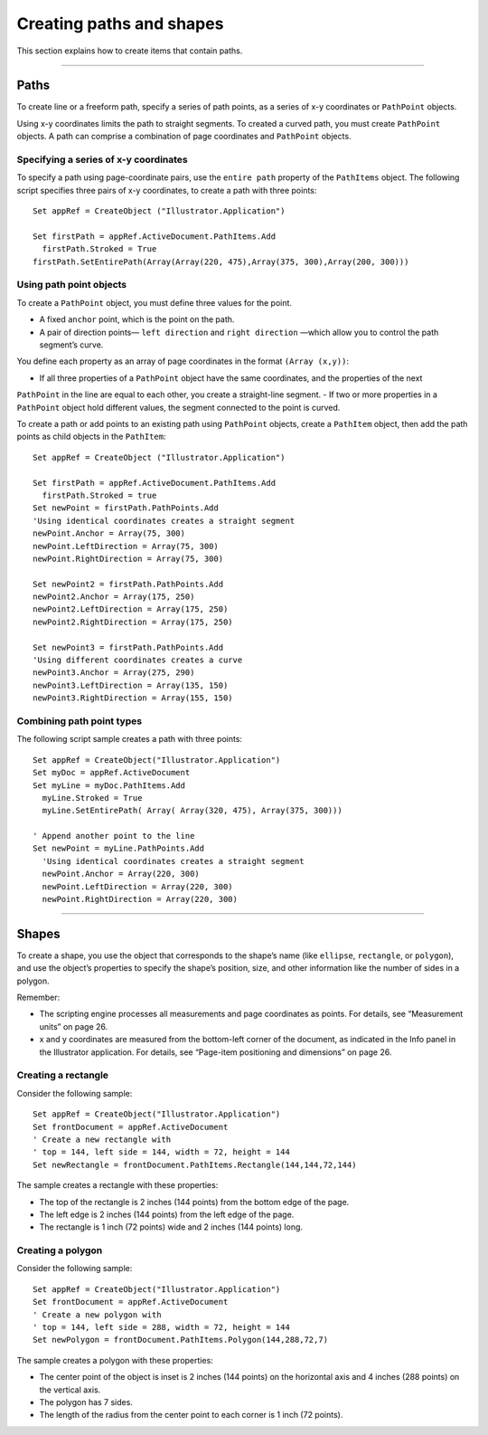 .. _creatingPathsShapes:

Creating paths and shapes
################################################################################

This section explains how to create items that contain paths.

----

Paths
================================================================================

To create line or a freeform path, specify a series of path points, as a series of x-y coordinates or ``PathPoint`` objects.

Using x-y coordinates limits the path to straight segments. To created a curved path, you must create
``PathPoint`` objects. A path can comprise a combination of page coordinates and ``PathPoint`` objects.

Specifying a series of x-y coordinates
********************************************************************************

To specify a path using page-coordinate pairs, use the ``entire path`` property of the ``PathItems`` object.
The following script specifies three pairs of x-y coordinates, to create a path with three points::

  Set appRef = CreateObject ("Illustrator.Application")

  Set firstPath = appRef.ActiveDocument.PathItems.Add
    firstPath.Stroked = True
  firstPath.SetEntirePath(Array(Array(220, 475),Array(375, 300),Array(200, 300)))

Using path point objects
********************************************************************************

To create a ``PathPoint`` object, you must define three values for the point.

- A fixed ``anchor`` point, which is the point on the path.
- A pair of direction points— ``left direction`` and ``right direction`` —which allow you to control the path segment’s curve.

You define each property as an array of page coordinates in the format ``(Array (x,y))``:

- If all three properties of a ``PathPoint`` object have the same coordinates, and the properties of the next
``PathPoint`` in the line are equal to each other, you create a straight-line segment.
- If two or more properties in a ``PathPoint`` object hold different values, the segment connected to the point is curved.

To create a path or add points to an existing path using ``PathPoint`` objects, create a ``PathItem`` object,
then add the path points as child objects in the ``PathItem``::

  Set appRef = CreateObject ("Illustrator.Application")

  Set firstPath = appRef.ActiveDocument.PathItems.Add
    firstPath.Stroked = true
  Set newPoint = firstPath.PathPoints.Add
  'Using identical coordinates creates a straight segment
  newPoint.Anchor = Array(75, 300)
  newPoint.LeftDirection = Array(75, 300)
  newPoint.RightDirection = Array(75, 300)

  Set newPoint2 = firstPath.PathPoints.Add
  newPoint2.Anchor = Array(175, 250)
  newPoint2.LeftDirection = Array(175, 250)
  newPoint2.RightDirection = Array(175, 250)

  Set newPoint3 = firstPath.PathPoints.Add
  'Using different coordinates creates a curve
  newPoint3.Anchor = Array(275, 290)
  newPoint3.LeftDirection = Array(135, 150)
  newPoint3.RightDirection = Array(155, 150)

Combining path point types
********************************************************************************

The following script sample creates a path with three points::

  Set appRef = CreateObject("Illustrator.Application")
  Set myDoc = appRef.ActiveDocument
  Set myLine = myDoc.PathItems.Add
    myLine.Stroked = True
    myLine.SetEntirePath( Array( Array(320, 475), Array(375, 300)))

  ' Append another point to the line
  Set newPoint = myLine.PathPoints.Add
    'Using identical coordinates creates a straight segment
    newPoint.Anchor = Array(220, 300)
    newPoint.LeftDirection = Array(220, 300)
    newPoint.RightDirection = Array(220, 300)

----

Shapes
================================================================================

To create a shape, you use the object that corresponds to the shape’s name (like ``ellipse``, ``rectangle``, or
``polygon``), and use the object’s properties to specify the shape’s position, size, and other information like
the number of sides in a polygon.

Remember:

- The scripting engine processes all measurements and page coordinates as points. For details, see “Measurement units” on page 26.
- x and y coordinates are measured from the bottom-left corner of the document, as indicated in the Info panel in the Illustrator application. For details, see “Page-item positioning and dimensions” on page 26.

Creating a rectangle
********************************************************************************

Consider the following sample::

  Set appRef = CreateObject("Illustrator.Application")
  Set frontDocument = appRef.ActiveDocument
  ' Create a new rectangle with
  ' top = 144, left side = 144, width = 72, height = 144
  Set newRectangle = frontDocument.PathItems.Rectangle(144,144,72,144)

The sample creates a rectangle with these properties:

- The top of the rectangle is 2 inches (144 points) from the bottom edge of the page.
- The left edge is 2 inches (144 points) from the left edge of the page.
- The rectangle is 1 inch (72 points) wide and 2 inches (144 points) long.

Creating a polygon
********************************************************************************

Consider the following sample::

  Set appRef = CreateObject("Illustrator.Application")
  Set frontDocument = appRef.ActiveDocument
  ' Create a new polygon with
  ' top = 144, left side = 288, width = 72, height = 144
  Set newPolygon = frontDocument.PathItems.Polygon(144,288,72,7)

The sample creates a polygon with these properties:

- The center point of the object is inset is 2 inches (144 points) on the horizontal axis and 4 inches (288 points) on the vertical axis.
- The polygon has 7 sides.
- The length of the radius from the center point to each corner is 1 inch (72 points).
